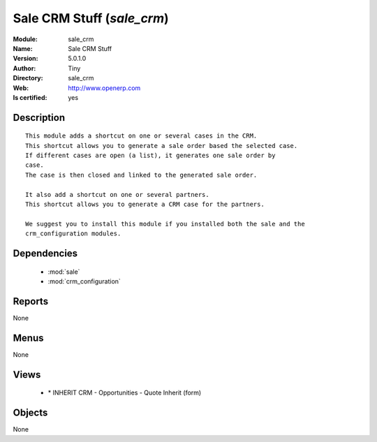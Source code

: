 
.. module:: sale_crm
    :synopsis: Sale CRM Stuff (Quality Certified)
    :noindex:
.. 

.. raw:: html

    <link rel="stylesheet" href="../_static/hide_objects_in_sidebar.css" type="text/css" />

    <style>
      div.body p#module-sale_crm {
        display: none;
      }
    </style>

Sale CRM Stuff (*sale_crm*)
===========================
:Module: sale_crm
:Name: Sale CRM Stuff
:Version: 5.0.1.0
:Author: Tiny
:Directory: sale_crm
:Web: http://www.openerp.com
:Is certified: yes

Description
-----------

::

  This module adds a shortcut on one or several cases in the CRM.
  This shortcut allows you to generate a sale order based the selected case.
  If different cases are open (a list), it generates one sale order by
  case.
  The case is then closed and linked to the generated sale order.
  
  It also add a shortcut on one or several partners.
  This shortcut allows you to generate a CRM case for the partners.
  
  We suggest you to install this module if you installed both the sale and the
  crm_configuration modules.

Dependencies
------------

 * :mod:`sale`
 * :mod:`crm_configuration`

Reports
-------

None


Menus
-------


None


Views
-----

 * \* INHERIT CRM - Opportunities - Quote Inherit (form)


Objects
-------

None
